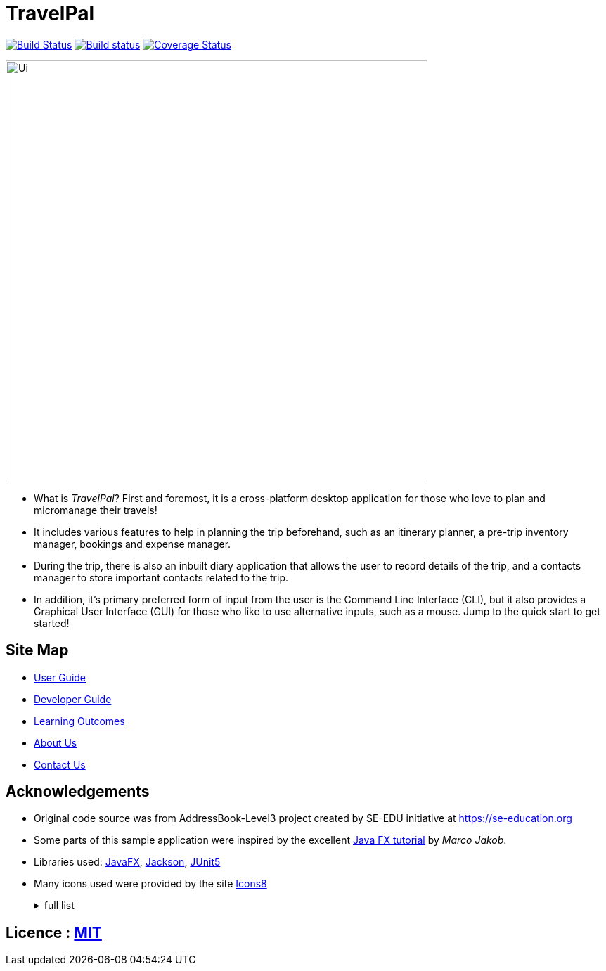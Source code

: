 = TravelPal
ifdef::env-github,env-browser[:relfileprefix: docs/]

https://travis-ci.org/AY1920S1-CS2103T-T11-4[image:https://api.travis-ci.org/AY1920S1-CS2103T-T11-4/main.svg?branch=master[Build Status]]
https://ci.appveyor.com/project/ang-zeyu/main[image:https://ci.appveyor.com/api/projects/status/nuedurfohk4st6o4?svg=true[Build status]]
https://coveralls.io/github/AY1920S1-CS2103T-T11-4/main?branch=master[image:https://coveralls.io/repos/github/AY1920S1-CS2103T-T11-4/main/badge.svg?branch=master[Coverage Status]]

ifdef::env-github[]
image::docs/images/Ui.png[width="600"]
endif::[]

ifndef::env-github[]
image::images/Ui.png[width="600"]
endif::[]


* What is _TravelPal_? First and foremost, it is a cross-platform desktop application for those who love to plan and micromanage their travels!
* It includes various features to help in planning the trip beforehand, such as an itinerary planner, a pre-trip inventory manager, bookings and expense manager.
* During the trip, there is also an inbuilt diary application that allows the user to record details of the trip, and a contacts manager to store important contacts related to the trip.

* In addition, it’s primary preferred form of input from the user is the Command Line Interface (CLI), but it also provides a Graphical User Interface (GUI) for those who like to use alternative inputs, such as a mouse. Jump to the quick start to get started!

== Site Map

* <<UserGuide#, User Guide>>
* <<DeveloperGuide#, Developer Guide>>
* <<LearningOutcomes#, Learning Outcomes>>
* <<AboutUs#, About Us>>
* <<ContactUs#, Contact Us>>

== Acknowledgements

* Original code source was from AddressBook-Level3 project created by SE-EDU initiative at https://se-education.org
* Some parts of this sample application were inspired by the excellent http://code.makery.ch/library/javafx-8-tutorial/[Java FX tutorial] by
_Marco Jakob_.
* Libraries used: https://openjfx.io/[JavaFX], https://github.com/FasterXML/jackson[Jackson], https://github.com/junit-team/junit5[JUnit5]
* Many icons used were provided by the site https://icons8.com[Icons8]
+
[%collapsible]
[title="full list"]
====
* https://icons8.com/icons/set/globe - Globe icon
* https://icons8.com/icons/set/airplane-front-view" - Airplane icon
* https://icons8.com/icons/set/trave-diary"> - Travel Diary icon
* https://icons8.com/icons/set/overtime"> - Schedule icon
* https://icons8.com/icons/set/back"> - Back icon
* https://icons8.com/icons/set/in-inventory"> - In Inventory icon
* https://icons8.com/icons/set/turkish-lira"> - Turkish Lira icon
* https://icons8.com/icons/set/grid"> - Grid icon
* https://icons8.com/icons/set/help"> - Help icon



====
[%collapsible]

== Licence : link:LICENSE[MIT]
